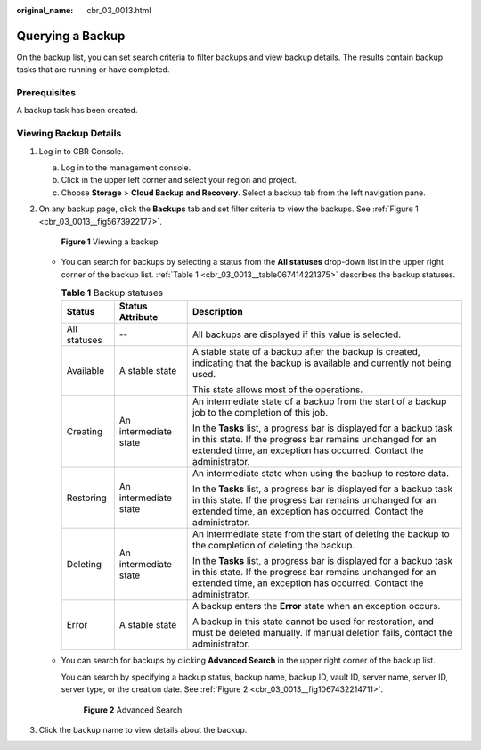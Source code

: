 :original_name: cbr_03_0013.html

.. _cbr_03_0013:

Querying a Backup
=================

On the backup list, you can set search criteria to filter backups and view backup details. The results contain backup tasks that are running or have completed.

Prerequisites
-------------

A backup task has been created.

Viewing Backup Details
----------------------

#. Log in to CBR Console.

   a. Log in to the management console.
   b. Click |image1| in the upper left corner and select your region and project.
   c. Choose **Storage** > **Cloud Backup and Recovery**. Select a backup tab from the left navigation pane.

#. On any backup page, click the **Backups** tab and set filter criteria to view the backups. See :ref:`Figure 1 <cbr_03_0013__fig5673922177>`.

   .. _cbr_03_0013__fig5673922177:

   .. figure:: /_static/images/en-us_image_0251474682.png
      :alt: **Figure 1** Viewing a backup


      **Figure 1** Viewing a backup

   -  You can search for backups by selecting a status from the **All statuses** drop-down list in the upper right corner of the backup list. :ref:`Table 1 <cbr_03_0013__table067414221375>` describes the backup statuses.

      .. _cbr_03_0013__table067414221375:

      .. table:: **Table 1** Backup statuses

         +-----------------------+-----------------------+-------------------------------------------------------------------------------------------------------------------------------------------------------------------------------------------------------+
         | Status                | Status Attribute      | Description                                                                                                                                                                                           |
         +=======================+=======================+=======================================================================================================================================================================================================+
         | All statuses          | --                    | All backups are displayed if this value is selected.                                                                                                                                                  |
         +-----------------------+-----------------------+-------------------------------------------------------------------------------------------------------------------------------------------------------------------------------------------------------+
         | Available             | A stable state        | A stable state of a backup after the backup is created, indicating that the backup is available and currently not being used.                                                                         |
         |                       |                       |                                                                                                                                                                                                       |
         |                       |                       | This state allows most of the operations.                                                                                                                                                             |
         +-----------------------+-----------------------+-------------------------------------------------------------------------------------------------------------------------------------------------------------------------------------------------------+
         | Creating              | An intermediate state | An intermediate state of a backup from the start of a backup job to the completion of this job.                                                                                                       |
         |                       |                       |                                                                                                                                                                                                       |
         |                       |                       | In the **Tasks** list, a progress bar is displayed for a backup task in this state. If the progress bar remains unchanged for an extended time, an exception has occurred. Contact the administrator. |
         +-----------------------+-----------------------+-------------------------------------------------------------------------------------------------------------------------------------------------------------------------------------------------------+
         | Restoring             | An intermediate state | An intermediate state when using the backup to restore data.                                                                                                                                          |
         |                       |                       |                                                                                                                                                                                                       |
         |                       |                       | In the **Tasks** list, a progress bar is displayed for a backup task in this state. If the progress bar remains unchanged for an extended time, an exception has occurred. Contact the administrator. |
         +-----------------------+-----------------------+-------------------------------------------------------------------------------------------------------------------------------------------------------------------------------------------------------+
         | Deleting              | An intermediate state | An intermediate state from the start of deleting the backup to the completion of deleting the backup.                                                                                                 |
         |                       |                       |                                                                                                                                                                                                       |
         |                       |                       | In the **Tasks** list, a progress bar is displayed for a backup task in this state. If the progress bar remains unchanged for an extended time, an exception has occurred. Contact the administrator. |
         +-----------------------+-----------------------+-------------------------------------------------------------------------------------------------------------------------------------------------------------------------------------------------------+
         | Error                 | A stable state        | A backup enters the **Error** state when an exception occurs.                                                                                                                                         |
         |                       |                       |                                                                                                                                                                                                       |
         |                       |                       | A backup in this state cannot be used for restoration, and must be deleted manually. If manual deletion fails, contact the administrator.                                                             |
         +-----------------------+-----------------------+-------------------------------------------------------------------------------------------------------------------------------------------------------------------------------------------------------+

   -  You can search for backups by clicking **Advanced Search** in the upper right corner of the backup list.

      You can search by specifying a backup status, backup name, backup ID, vault ID, server name, server ID, server type, or the creation date. See :ref:`Figure 2 <cbr_03_0013__fig1067432214711>`.

      .. _cbr_03_0013__fig1067432214711:

      .. figure:: /_static/images/en-us_image_0251476754.png
         :alt: **Figure 2** Advanced Search


         **Figure 2** Advanced Search

#. Click the backup name to view details about the backup.

.. |image1| image:: /_static/images/en-us_image_0159365094.png
